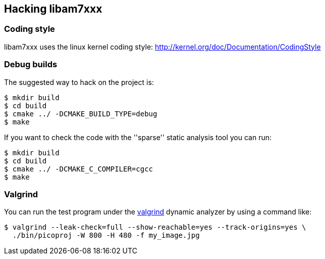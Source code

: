 == Hacking libam7xxx

=== Coding style

libam7xxx uses the linux kernel coding style:
http://kernel.org/doc/Documentation/CodingStyle

=== Debug builds

The suggested way to hack on the project is:

  $ mkdir build
  $ cd build
  $ cmake ../ -DCMAKE_BUILD_TYPE=debug
  $ make

If you want to check the code with the ''sparse'' static analysis tool you
can run:

  $ mkdir build
  $ cd build
  $ cmake ../ -DCMAKE_C_COMPILER=cgcc
  $ make

=== Valgrind

You can run the test program under the http://valgrind.org/[valgrind]
dynamic analyzer by using a command like:

  $ valgrind --leak-check=full --show-reachable=yes --track-origins=yes \
    ./bin/picoproj -W 800 -H 480 -f my_image.jpg
